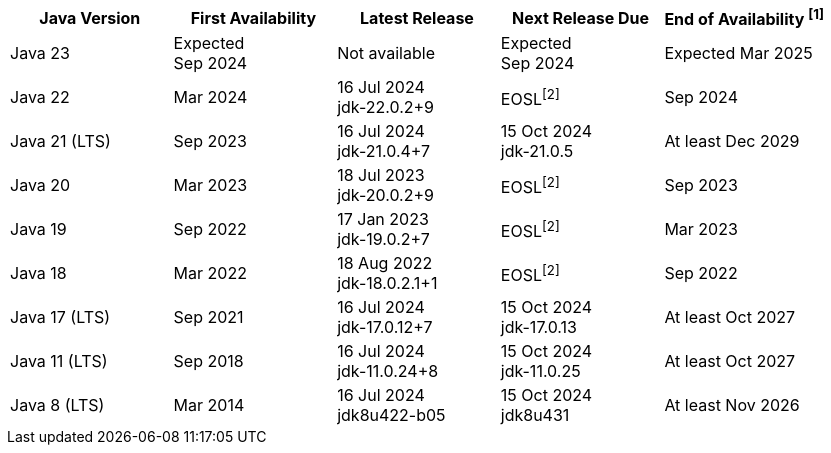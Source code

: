 [width="100%",cols="5*",options="header",]
|===

| Java Version  | First Availability | Latest Release | Next Release Due | End of Availability ^[1]^

| Java 23
| Expected +
Sep 2024
| Not available
| Expected +
Sep 2024
| Expected Mar 2025

| Java 22
| Mar 2024
| 16 Jul 2024 +
[.small]#jdk-22.0.2+9#
| EOSL^[2]^
| Sep 2024

| Java 21 (LTS)
| Sep 2023
| 16 Jul 2024 +
[.small]#jdk-21.0.4+7#
| 15 Oct 2024 +
[.small]#jdk-21.0.5#
| At least Dec 2029

| Java 20
| Mar 2023
| 18 Jul 2023 +
[.small]#jdk-20.0.2+9#
| EOSL^[2]^
| Sep 2023

| Java 19
| Sep 2022
| 17 Jan 2023 +
[.small]#jdk-19.0.2+7#
| EOSL^[2]^
| Mar 2023

| Java 18
| Mar 2022
| 18 Aug 2022 +
[.small]#jdk-18.0.2.1+1#
| EOSL^[2]^
| Sep 2022

| Java 17 (LTS)
| Sep 2021
| 16 Jul 2024 +
[.small]#jdk-17.0.12+7#
| 15 Oct 2024 +
[.small]#jdk-17.0.13#
| At least Oct 2027

| Java 11 (LTS)
| Sep 2018
| 16 Jul 2024 +
[.small]#jdk-11.0.24+8#
| 15 Oct 2024 +
[.small]#jdk-11.0.25#
| At least Oct 2027

| Java 8 (LTS)
| Mar 2014
| 16 Jul 2024 +
[.small]#jdk8u422-b05#
| 15 Oct 2024 +
[.small]#jdk8u431#
| At least Nov 2026

|===
